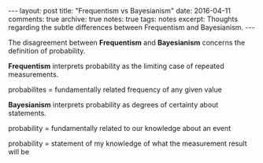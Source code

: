 #+STARTUP: showall indent
#+STARTUP: hidestars
#+BEGIN_HTML
---
layout: post
title: "Frequentism vs Bayesianism"
date: 2016-04-11
comments: true
archive: true
notes: true
tags: notes
excerpt: Thoughts regarding the subtle differences between Frequentism and Bayesianism.
---
#+END_HTML

The disagreement between *Frequentism* and *Bayesianism* concerns the
definition of probability.

*Frequentism* interprets probability as the limiting case of repeated
measurements.

probabilites = fundamentally related frequency of any given value

*Bayesianism* interprets probability as degrees of certainty about
 statements.

probability = fundamentally related to our knowledge about an event

probability = statement of my knowledge of what the measurement result
will be
